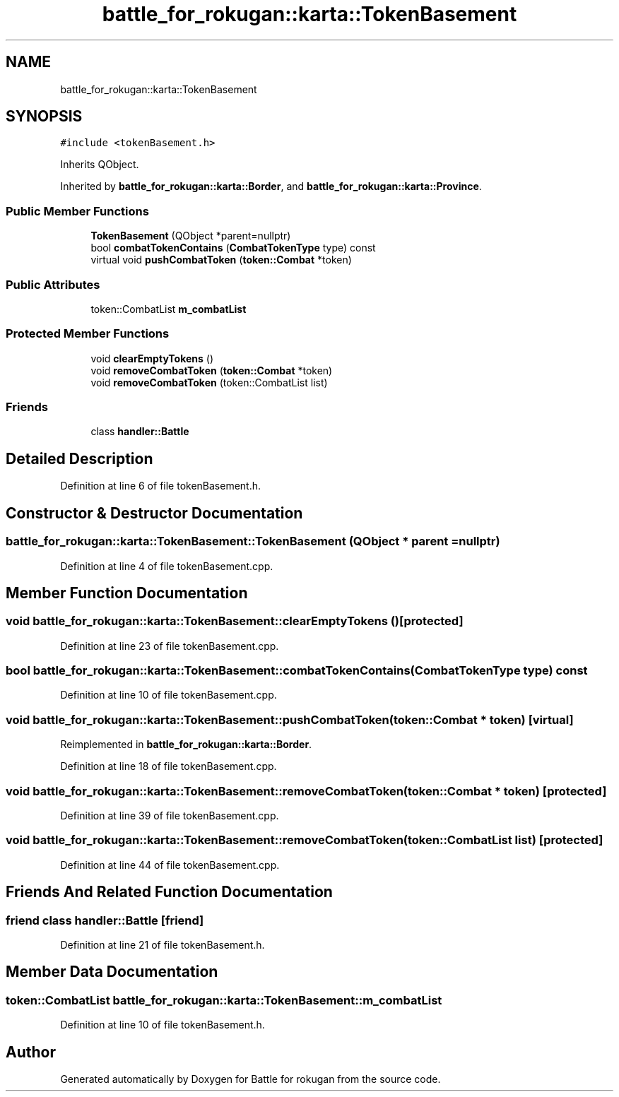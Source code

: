 .TH "battle_for_rokugan::karta::TokenBasement" 3 "Thu Mar 25 2021" "Battle for rokugan" \" -*- nroff -*-
.ad l
.nh
.SH NAME
battle_for_rokugan::karta::TokenBasement
.SH SYNOPSIS
.br
.PP
.PP
\fC#include <tokenBasement\&.h>\fP
.PP
Inherits QObject\&.
.PP
Inherited by \fBbattle_for_rokugan::karta::Border\fP, and \fBbattle_for_rokugan::karta::Province\fP\&.
.SS "Public Member Functions"

.in +1c
.ti -1c
.RI "\fBTokenBasement\fP (QObject *parent=nullptr)"
.br
.ti -1c
.RI "bool \fBcombatTokenContains\fP (\fBCombatTokenType\fP type) const"
.br
.ti -1c
.RI "virtual void \fBpushCombatToken\fP (\fBtoken::Combat\fP *token)"
.br
.in -1c
.SS "Public Attributes"

.in +1c
.ti -1c
.RI "token::CombatList \fBm_combatList\fP"
.br
.in -1c
.SS "Protected Member Functions"

.in +1c
.ti -1c
.RI "void \fBclearEmptyTokens\fP ()"
.br
.ti -1c
.RI "void \fBremoveCombatToken\fP (\fBtoken::Combat\fP *token)"
.br
.ti -1c
.RI "void \fBremoveCombatToken\fP (token::CombatList list)"
.br
.in -1c
.SS "Friends"

.in +1c
.ti -1c
.RI "class \fBhandler::Battle\fP"
.br
.in -1c
.SH "Detailed Description"
.PP 
Definition at line 6 of file tokenBasement\&.h\&.
.SH "Constructor & Destructor Documentation"
.PP 
.SS "battle_for_rokugan::karta::TokenBasement::TokenBasement (QObject * parent = \fCnullptr\fP)"

.PP
Definition at line 4 of file tokenBasement\&.cpp\&.
.SH "Member Function Documentation"
.PP 
.SS "void battle_for_rokugan::karta::TokenBasement::clearEmptyTokens ()\fC [protected]\fP"

.PP
Definition at line 23 of file tokenBasement\&.cpp\&.
.SS "bool battle_for_rokugan::karta::TokenBasement::combatTokenContains (\fBCombatTokenType\fP type) const"

.PP
Definition at line 10 of file tokenBasement\&.cpp\&.
.SS "void battle_for_rokugan::karta::TokenBasement::pushCombatToken (\fBtoken::Combat\fP * token)\fC [virtual]\fP"

.PP
Reimplemented in \fBbattle_for_rokugan::karta::Border\fP\&.
.PP
Definition at line 18 of file tokenBasement\&.cpp\&.
.SS "void battle_for_rokugan::karta::TokenBasement::removeCombatToken (\fBtoken::Combat\fP * token)\fC [protected]\fP"

.PP
Definition at line 39 of file tokenBasement\&.cpp\&.
.SS "void battle_for_rokugan::karta::TokenBasement::removeCombatToken (token::CombatList list)\fC [protected]\fP"

.PP
Definition at line 44 of file tokenBasement\&.cpp\&.
.SH "Friends And Related Function Documentation"
.PP 
.SS "friend class \fBhandler::Battle\fP\fC [friend]\fP"

.PP
Definition at line 21 of file tokenBasement\&.h\&.
.SH "Member Data Documentation"
.PP 
.SS "token::CombatList battle_for_rokugan::karta::TokenBasement::m_combatList"

.PP
Definition at line 10 of file tokenBasement\&.h\&.

.SH "Author"
.PP 
Generated automatically by Doxygen for Battle for rokugan from the source code\&.
